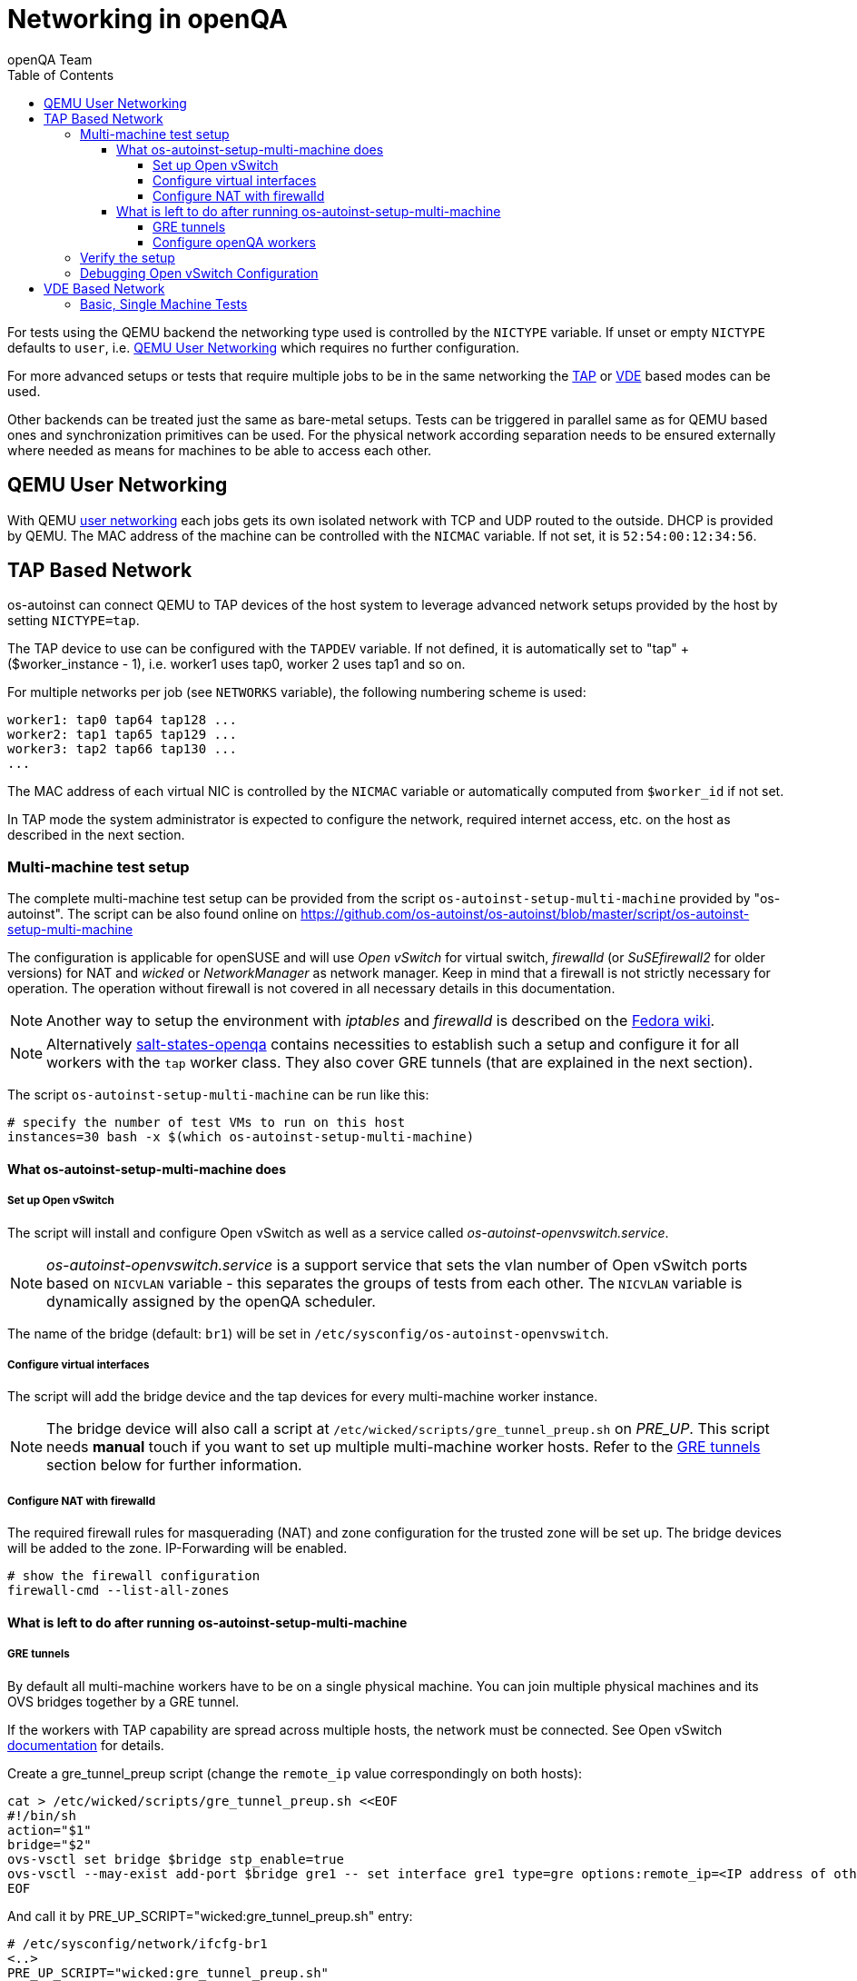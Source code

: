 
[[networking]]
= Networking in openQA
:toc: left
:toclevels: 6
:author: openQA Team

For tests using the QEMU backend the networking type used is controlled by the
`NICTYPE` variable. If unset or empty `NICTYPE` defaults to `user`, i.e.
<<QEMU User Networking>> which requires no further configuration.

For more advanced setups or tests that require multiple jobs to be in the same
networking the <<TAP based network,TAP>> or <<VDE Based Network,VDE>> based
modes can be used.

Other backends can be treated just the same as bare-metal setups. Tests can be
triggered in parallel same as for QEMU based ones and synchronization
primitives can be used. For the physical network according separation needs to
be ensured externally where needed as means for machines to be able to access
each other.

== QEMU User Networking
:qemu-user-networking: http://wiki.qemu.org/Documentation/Networking#User_Networking_.28SLIRP.29[user networking]

With QEMU {qemu-user-networking} each jobs gets its own isolated network with
TCP and UDP routed to the outside. DHCP is provided by QEMU. The MAC address of
the machine can be controlled with the `NICMAC` variable. If not set, it is
`52:54:00:12:34:56`.

== TAP Based Network

os-autoinst can connect QEMU to TAP devices of the host system to
leverage advanced network setups provided by the host by setting `NICTYPE=tap`.

The TAP device to use can be configured with the `TAPDEV` variable. If not
defined, it is automatically set to "tap" + ($worker_instance - 1), i.e.
worker1 uses tap0, worker 2 uses tap1 and so on.

For multiple networks per job (see `NETWORKS` variable), the following numbering
scheme is used:

[source,sh]
----
worker1: tap0 tap64 tap128 ...
worker2: tap1 tap65 tap129 ...
worker3: tap2 tap66 tap130 ...
...
----

The MAC address of each virtual NIC is controlled by the `NICMAC` variable or
automatically computed from `$worker_id` if not set.

In TAP mode the system administrator is expected to configure the network,
required internet access, etc. on the host as described in the next section.


=== Multi-machine test setup

The complete multi-machine test setup can be provided from the script
`os-autoinst-setup-multi-machine` provided by "os-autoinst". The script can be
also found online on
https://github.com/os-autoinst/os-autoinst/blob/master/script/os-autoinst-setup-multi-machine

The configuration is applicable for openSUSE and will use _Open
vSwitch_ for virtual switch, _firewalld_ (or _SuSEfirewall2_ for older
versions) for NAT and _wicked_ or _NetworkManager_ as network manager. Keep in
mind that a firewall is not strictly necessary for operation. The operation
without firewall is not covered in all necessary details in this documentation.

NOTE: Another way to setup the environment with _iptables_ and _firewalld_ is described
on the link:https://fedoraproject.org/wiki/OpenQA_advanced_network_guide[Fedora wiki].

NOTE: Alternatively https://github.com/os-autoinst/salt-states-openqa[salt-states-openqa] contains
necessities to establish such a setup and configure it for all workers with the `tap`
worker class. They also cover GRE tunnels (that are explained in the next section).

The script `os-autoinst-setup-multi-machine` can be run like this:

[source,sh]
----
# specify the number of test VMs to run on this host
instances=30 bash -x $(which os-autoinst-setup-multi-machine)
----

==== What os-autoinst-setup-multi-machine does

===== Set up Open vSwitch

The script will install and configure Open vSwitch as well as
a service called _os-autoinst-openvswitch.service_.

NOTE: _os-autoinst-openvswitch.service_ is a support service that sets the
vlan number of Open vSwitch ports based on `NICVLAN` variable - this separates
the groups of tests from each other. The `NICVLAN` variable is dynamically
assigned by the openQA scheduler.

The name of the bridge (default: `br1`) will be set in
`/etc/sysconfig/os-autoinst-openvswitch`.

===== Configure virtual interfaces

The script will add the bridge device and the tap devices for every
multi-machine worker instance.

NOTE: The bridge device will also call a script at
`/etc/wicked/scripts/gre_tunnel_preup.sh` on _PRE_UP_.
This script needs *manual* touch if you want to set up multiple
multi-machine worker hosts. Refer to the <<GRE tunnels>> section below
for further information.

===== Configure NAT with firewalld
The required firewall rules for masquerading (NAT) and zone configuration
for the trusted zone will be set up. The bridge devices will be added to
the zone.
IP-Forwarding will be enabled.

[source,sh]
----
# show the firewall configuration
firewall-cmd --list-all-zones
----

==== What is left to do after running os-autoinst-setup-multi-machine

===== GRE tunnels
By default all multi-machine workers have to be on a single physical machine.
You can join multiple physical machines and its OVS bridges together by a GRE
tunnel.

If the workers with TAP capability are spread across multiple hosts, the
network must be connected. See Open vSwitch
http://openvswitch.org/support/config-cookbooks/port-tunneling/[documentation]
for details.

Create a gre_tunnel_preup script (change the `remote_ip` value correspondingly
on both hosts):

[source,sh]
----
cat > /etc/wicked/scripts/gre_tunnel_preup.sh <<EOF
#!/bin/sh
action="$1"
bridge="$2"
ovs-vsctl set bridge $bridge stp_enable=true
ovs-vsctl --may-exist add-port $bridge gre1 -- set interface gre1 type=gre options:remote_ip=<IP address of other host>
EOF
----

And call it by PRE_UP_SCRIPT="wicked:gre_tunnel_preup.sh" entry:

[source,sh]
----
# /etc/sysconfig/network/ifcfg-br1
<..>
PRE_UP_SCRIPT="wicked:gre_tunnel_preup.sh"
----

Ensure to make gre_tunnel_preup.sh executable.

NOTE: When using GRE tunnels keep in mind that virtual machines inside the ovs
bridges have to use MTU=1458 for their physical interfaces (eth0, eth1). If
you are using support_server/setup.pm the MTU will be set automatically to
that value on support_server itself and it does MTU advertisement for DHCP
clients as well.

===== Configure openQA workers
Allow worker instances to run multi-machine jobs:

[source,sh]
----
# /etc/openqa/workers.ini
[global]
WORKER_CLASS = qemu_x86_64,tap
----

NOTE: The number of tap devices should correspond to the number of the running
worker instances. For example, if you have set up 3 worker instances, the same
number of tap devices should be configured.

Enable worker instances to be started on system boot:

[source,sh]
----
systemctl enable openqa-worker@{1..3}
----


=== Verify the setup
Simply run a MM test scenario. For openSUSE, you can find many relevant tests
on https://openqa.opensuse.org[o3], e.g. look for networking-related tests like
wicked-tests. To test GRE tunnels, you may want to change the jobs worker classes
so the different jobs are executed on different workers.

So you could call `openqa-clone-job` like this:
```
openqa-clone-job \
    --skip-download --skip-chained-deps \    # assuming assets are present
    --max-depth 0 \                          # clone the entire parallel cluster
    --export-command \                       # only print the API call
    https://openqa.opensuse.org/tests/250309 # arbitrary job in cluster to clone
    _GROUP=0 BUILD+=test-mm-setup            # avoid interfering with production jobs
```

It will print an `openqa-cli` call. You can modify it to change the worker classes of
the jobs individually and then invoke it.

Also be sure to reboot the worker host to make sure the setup is actually persistent.

=== Debugging Open vSwitch Configuration
Boot sequence with wicked (version 0.6.23 and newer):

1. openvswitch (as above)
2. wicked - creates the bridge `br1` and tap devices, adds tap devices to the bridge,
3. firewalld (or SuSEfirewall2 in older setups)
4. os-autoinst-openvswitch - installs openflow rules, handles vlan assignment


The configuration and operation can be checked with the following commands:

[source,sh]
----
ovs-vsctl show # shows the bridge br1, the tap devices are assigned to it
ovs-ofctl dump-flows br1 # shows the rules installed by os-autoinst-openvswitch in table=0
ovs-dpctl show # show basic info on all datapaths
ovs-dpctl dump-flows # displays flows in datapaths
----

When everything is ok and the machines are able to communicate, the ovs-vsctl
should show something like the following:

[source,sh]
----
Bridge "br0"
    Port "br0"
        Interface "br0"
            type: internal
    Port "tap0"
        Interface "tap0"
    Port "tap1"
        tag: 1
        Interface "tap1"
    Port "tap2"
        tag: 1
        Interface "tap2"
  ovs_version: "2.11.1"
----

NOTE: Notice the tag numbers are assigned to tap1 and tap2. They should have
the same number.

NOTE: If the balance of the tap devices is wrong in the workers.ini the tag
cannot be assigned and the communication will be broken.

To list the rules which are effectively configured in the underlying netfilter
(`nftables` or `iptables`) use one of the following commands depending on which
netfilter is used.

NOTE: Whether firewalld is using `nftables` or `iptables` is determined by the
setting `FirewallBackend` in `/etc/firewalld/firewalld.conf`. SuSEfirewall2 is
always using `iptables`.

[source,sh]
----
nft list tables           # list all tables
nft list table firewalld  # list all rules in the specified table
----

[source,sh]
----
iptables --list --verbose # list all rules with package counts
----

Check the flow of packets over the network:

* packets from tapX to br1 create additional rules in table=1
* packets from br1 to tapX increase packet counts in table=1
* empty output indicates a problem with os-autoinst-openvswitch service
* zero packet count or missing rules in table=1 indicate problem with tap devices

As long as the SUT has access to external network, there should be a non-zero
packet count in the forward chain between the br1 and external interface.

NOTE: To list the package count when `nftables` is used one needed to use
https://wiki.nftables.org/wiki-nftables/index.php/Counters[counters] (which can
be https://access.redhat.com/documentation/en-us/red_hat_enterprise_linux/8/html/configuring_and_managing_networking/getting-started-with-nftables_configuring-and-managing-networking#adding-a-counter-to-an-existing-rule_debugging-nftables-rules[added to existing rules]).


== VDE Based Network

Virtual Distributed Ethernet provides a software switch that runs in
user space. It allows to connect several QEMU instances without
affecting the system's network configuration.

The openQA workers need a vde_switch instance running. The workers
reconfigure the switch as needed by the job.

=== Basic, Single Machine Tests

To start with a basic configuration like QEMU user mode networking,
create a machine with the following settings:

- `VDE_SOCKETDIR=/run/openqa`
- `NICTYPE=vde`
- `NICVLAN=0`

Start the switch and user mode networking:

[source,sh]
----
systemctl enable --now openqa-vde_switch
systemctl enable --now openqa-slirpvde
----

With this setting all jobs on the same host would be in the same network and
share the same SLIRP instance.
